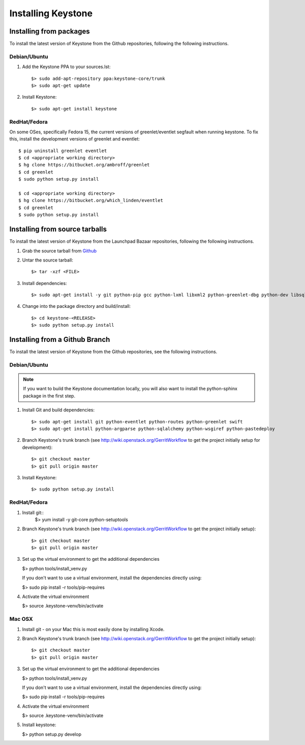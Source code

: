 ..
      Copyright 2011 OpenStack, LLC
      All Rights Reserved.

      Licensed under the Apache License, Version 2.0 (the "License"); you may
      not use this file except in compliance with the License. You may obtain
      a copy of the License at

          http://www.apache.org/licenses/LICENSE-2.0

      Unless required by applicable law or agreed to in writing, software
      distributed under the License is distributed on an "AS IS" BASIS, WITHOUT
      WARRANTIES OR CONDITIONS OF ANY KIND, either express or implied. See the
      License for the specific language governing permissions and limitations
      under the License.

Installing Keystone
===================

Installing from packages
~~~~~~~~~~~~~~~~~~~~~~~~

To install the latest version of Keystone from the Github repositories,
following the following instructions.

Debian/Ubuntu
#############

1. Add the Keystone PPA to your sources.lst::

   $> sudo add-apt-repository ppa:keystone-core/trunk
   $> sudo apt-get update

2. Install Keystone::

   $> sudo apt-get install keystone


RedHat/Fedora
#############

On some OSes, specifically Fedora 15, the current versions of
greenlet/eventlet segfault when running keystone. To fix this, install
the development versions of greenlet and eventlet::

    $ pip uninstall greenlet eventlet
    $ cd <appropriate working directory>
    $ hg clone https://bitbucket.org/ambroff/greenlet
    $ cd greenlet
    $ sudo python setup.py install

    $ cd <appropriate working directory>
    $ hg clone https://bitbucket.org/which_linden/eventlet
    $ cd greenlet
    $ sudo python setup.py install

Installing from source tarballs
~~~~~~~~~~~~~~~~~~~~~~~~~~~~~~~

To install the latest version of Keystone from the Launchpad Bazaar repositories,
following the following instructions.

#. Grab the source tarball from `Github <https://github.com/openstack/keystone>`_

#. Untar the source tarball::

   $> tar -xzf <FILE>

#. Install dependencies::

   $> sudo apt-get install -y git python-pip gcc python-lxml libxml2 python-greenlet-dbg python-dev libsqlite3-dev libldap2-dev libssl-dev libxml2-dev libxslt1-dev libsasl2-dev

#. Change into the package directory and build/install::

   $> cd keystone-<RELEASE>
   $> sudo python setup.py install

Installing from a Github Branch
~~~~~~~~~~~~~~~~~~~~~~~~~~~~~~~

To install the latest version of Keystone from the Github repositories,
see the following instructions.

Debian/Ubuntu
#############

.. note::
   If you want to build the Keystone documentation locally, you will also want
   to install the python-sphinx package in the first step.

#. Install Git and build dependencies::

   $> sudo apt-get install git python-eventlet python-routes python-greenlet swift
   $> sudo apt-get install python-argparse python-sqlalchemy python-wsgiref python-pastedeploy

#. Branch Keystone's trunk branch (see http://wiki.openstack.org/GerritWorkflow to get the project initially setup for development)::

   $> git checkout master
   $> git pull origin master

#. Install Keystone::

   $> sudo python setup.py install

RedHat/Fedora
#############

#. Install git::
    $> yum install -y git-core python-setuptools

#. Branch Keystone's trunk branch (see http://wiki.openstack.org/GerritWorkflow to get the project initially setup)::

   $> git checkout master
   $> git pull origin master

#. Set up the virtual environment to get the additional dependencies

   $> python tools/install_venv.py

   If you don't want to use a virtual environment, install the dependencies
   directly using:

   $> sudo pip install -r tools/pip-requires

#. Activate the virtual environment

   $> source .keystone-venv/bin/activate


Mac OSX
#######

#. Install git - on your Mac this is most easily done by installing Xcode.

#. Branch Keystone's trunk branch (see http://wiki.openstack.org/GerritWorkflow to get the project initially setup)::

   $> git checkout master
   $> git pull origin master

#. Set up the virtual environment to get the additional dependencies

   $> python tools/install_venv.py

   If you don't want to use a virtual environment, install the dependencies
   directly using:

   $> sudo pip install -r tools/pip-requires

#. Activate the virtual environment

   $> source .keystone-venv/bin/activate

#. Install keystone:

   $> python setup.py develop

